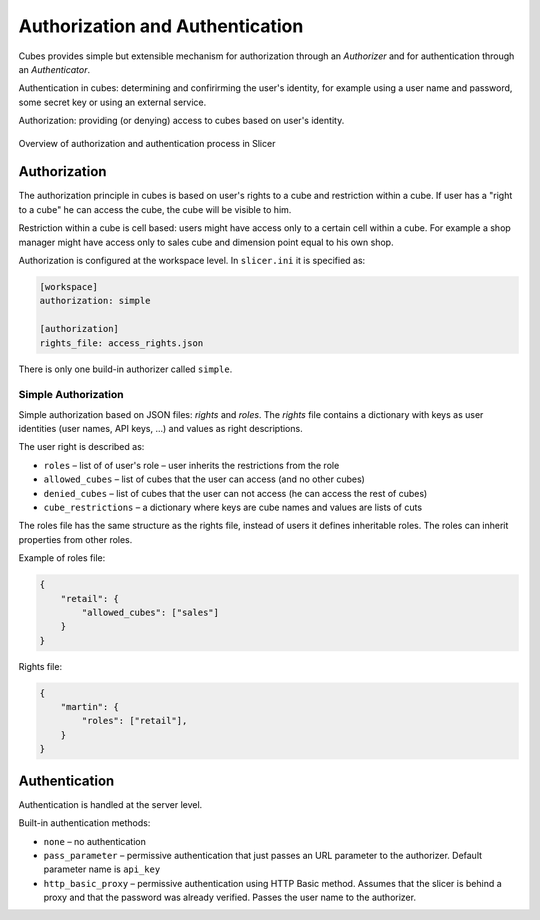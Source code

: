 ################################
Authorization and Authentication
################################

Cubes provides simple but extensible mechanism for authorization through an
`Authorizer` and for authentication through an `Authenticator`.

Authentication in cubes: determining and confirirming the user's identity, for
example using a user name and password, some secret key or using an external
service.

Authorization: providing (or denying) access to cubes based on user's
identity.

.. figure:: cubes-slicer_authorization_and_authentication_overview.png
    :align: center
    :width: 500px

    Overview of authorization and authentication process in Slicer


Authorization
=============

The authorization principle in cubes is based on user's rights to a cube and
restriction within a cube. If user has a "right to a cube" he can access the
cube, the cube will be visible to him.

Restriction within a cube is cell based: users might have access only to a
certain cell within a cube. For example a shop manager might have access only
to sales cube and dimension point equal to his own shop.

Authorization is configured at the workspace level. In ``slicer.ini`` it is
specified as:

.. code-block:: ini

    [workspace]
    authorization: simple

    [authorization]
    rights_file: access_rights.json

There is only one build-in authorizer called ``simple``.

Simple Authorization
--------------------

Simple authorization based on JSON files: `rights` and `roles`. The `rights`
file contains a dictionary with keys as user identities (user names, API keys,
...) and values as right descriptions.

The user right is described as:

* ``roles`` – list of of user's role – user inherits the restrictions from the
  role
* ``allowed_cubes`` – list of cubes that the user can access (and no other
  cubes)
* ``denied_cubes`` – list of cubes that the user can not access (he can access
  the rest of cubes)
* ``cube_restrictions`` – a dictionary where keys are cube names and values
  are lists of cuts


The roles file has the same structure as the rights file, instead of users it
defines inheritable roles. The roles can inherit properties from other roles.

Example of roles file:

.. code-block:: javascript

    {
        "retail": {
            "allowed_cubes": ["sales"]
        }
    }

Rights file:

.. code-block:: javascript

    {
        "martin": {
            "roles": ["retail"],
        }
    }

Authentication
==============

Authentication is handled at the server level.

Built-in authentication methods:

* ``none`` – no authentication
* ``pass_parameter`` – permissive authentication that just passes an URL parameter
  to the authorizer. Default parameter name is ``api_key``
* ``http_basic_proxy`` – permissive authentication using HTTP Basic method.
  Assumes that the slicer is behind a proxy and that the password was already
  verified. Passes the user name to the authorizer.


